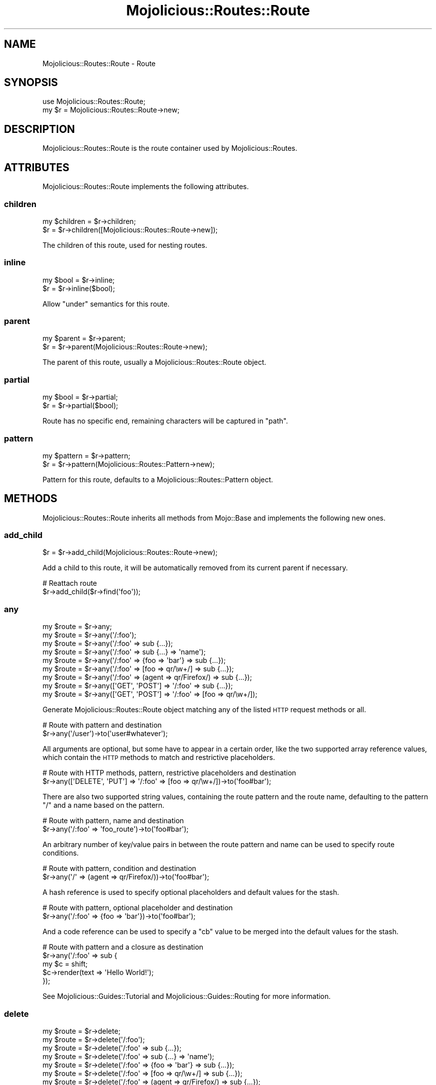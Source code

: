 .\" Automatically generated by Pod::Man 2.25 (Pod::Simple 3.20)
.\"
.\" Standard preamble:
.\" ========================================================================
.de Sp \" Vertical space (when we can't use .PP)
.if t .sp .5v
.if n .sp
..
.de Vb \" Begin verbatim text
.ft CW
.nf
.ne \\$1
..
.de Ve \" End verbatim text
.ft R
.fi
..
.\" Set up some character translations and predefined strings.  \*(-- will
.\" give an unbreakable dash, \*(PI will give pi, \*(L" will give a left
.\" double quote, and \*(R" will give a right double quote.  \*(C+ will
.\" give a nicer C++.  Capital omega is used to do unbreakable dashes and
.\" therefore won't be available.  \*(C` and \*(C' expand to `' in nroff,
.\" nothing in troff, for use with C<>.
.tr \(*W-
.ds C+ C\v'-.1v'\h'-1p'\s-2+\h'-1p'+\s0\v'.1v'\h'-1p'
.ie n \{\
.    ds -- \(*W-
.    ds PI pi
.    if (\n(.H=4u)&(1m=24u) .ds -- \(*W\h'-12u'\(*W\h'-12u'-\" diablo 10 pitch
.    if (\n(.H=4u)&(1m=20u) .ds -- \(*W\h'-12u'\(*W\h'-8u'-\"  diablo 12 pitch
.    ds L" ""
.    ds R" ""
.    ds C` ""
.    ds C' ""
'br\}
.el\{\
.    ds -- \|\(em\|
.    ds PI \(*p
.    ds L" ``
.    ds R" ''
'br\}
.\"
.\" Escape single quotes in literal strings from groff's Unicode transform.
.ie \n(.g .ds Aq \(aq
.el       .ds Aq '
.\"
.\" If the F register is turned on, we'll generate index entries on stderr for
.\" titles (.TH), headers (.SH), subsections (.SS), items (.Ip), and index
.\" entries marked with X<> in POD.  Of course, you'll have to process the
.\" output yourself in some meaningful fashion.
.ie \nF \{\
.    de IX
.    tm Index:\\$1\t\\n%\t"\\$2"
..
.    nr % 0
.    rr F
.\}
.el \{\
.    de IX
..
.\}
.\"
.\" Accent mark definitions (@(#)ms.acc 1.5 88/02/08 SMI; from UCB 4.2).
.\" Fear.  Run.  Save yourself.  No user-serviceable parts.
.    \" fudge factors for nroff and troff
.if n \{\
.    ds #H 0
.    ds #V .8m
.    ds #F .3m
.    ds #[ \f1
.    ds #] \fP
.\}
.if t \{\
.    ds #H ((1u-(\\\\n(.fu%2u))*.13m)
.    ds #V .6m
.    ds #F 0
.    ds #[ \&
.    ds #] \&
.\}
.    \" simple accents for nroff and troff
.if n \{\
.    ds ' \&
.    ds ` \&
.    ds ^ \&
.    ds , \&
.    ds ~ ~
.    ds /
.\}
.if t \{\
.    ds ' \\k:\h'-(\\n(.wu*8/10-\*(#H)'\'\h"|\\n:u"
.    ds ` \\k:\h'-(\\n(.wu*8/10-\*(#H)'\`\h'|\\n:u'
.    ds ^ \\k:\h'-(\\n(.wu*10/11-\*(#H)'^\h'|\\n:u'
.    ds , \\k:\h'-(\\n(.wu*8/10)',\h'|\\n:u'
.    ds ~ \\k:\h'-(\\n(.wu-\*(#H-.1m)'~\h'|\\n:u'
.    ds / \\k:\h'-(\\n(.wu*8/10-\*(#H)'\z\(sl\h'|\\n:u'
.\}
.    \" troff and (daisy-wheel) nroff accents
.ds : \\k:\h'-(\\n(.wu*8/10-\*(#H+.1m+\*(#F)'\v'-\*(#V'\z.\h'.2m+\*(#F'.\h'|\\n:u'\v'\*(#V'
.ds 8 \h'\*(#H'\(*b\h'-\*(#H'
.ds o \\k:\h'-(\\n(.wu+\w'\(de'u-\*(#H)/2u'\v'-.3n'\*(#[\z\(de\v'.3n'\h'|\\n:u'\*(#]
.ds d- \h'\*(#H'\(pd\h'-\w'~'u'\v'-.25m'\f2\(hy\fP\v'.25m'\h'-\*(#H'
.ds D- D\\k:\h'-\w'D'u'\v'-.11m'\z\(hy\v'.11m'\h'|\\n:u'
.ds th \*(#[\v'.3m'\s+1I\s-1\v'-.3m'\h'-(\w'I'u*2/3)'\s-1o\s+1\*(#]
.ds Th \*(#[\s+2I\s-2\h'-\w'I'u*3/5'\v'-.3m'o\v'.3m'\*(#]
.ds ae a\h'-(\w'a'u*4/10)'e
.ds Ae A\h'-(\w'A'u*4/10)'E
.    \" corrections for vroff
.if v .ds ~ \\k:\h'-(\\n(.wu*9/10-\*(#H)'\s-2\u~\d\s+2\h'|\\n:u'
.if v .ds ^ \\k:\h'-(\\n(.wu*10/11-\*(#H)'\v'-.4m'^\v'.4m'\h'|\\n:u'
.    \" for low resolution devices (crt and lpr)
.if \n(.H>23 .if \n(.V>19 \
\{\
.    ds : e
.    ds 8 ss
.    ds o a
.    ds d- d\h'-1'\(ga
.    ds D- D\h'-1'\(hy
.    ds th \o'bp'
.    ds Th \o'LP'
.    ds ae ae
.    ds Ae AE
.\}
.rm #[ #] #H #V #F C
.\" ========================================================================
.\"
.IX Title "Mojolicious::Routes::Route 3"
.TH Mojolicious::Routes::Route 3 "2016-09-23" "perl v5.16.3" "User Contributed Perl Documentation"
.\" For nroff, turn off justification.  Always turn off hyphenation; it makes
.\" way too many mistakes in technical documents.
.if n .ad l
.nh
.SH "NAME"
Mojolicious::Routes::Route \- Route
.SH "SYNOPSIS"
.IX Header "SYNOPSIS"
.Vb 1
\&  use Mojolicious::Routes::Route;
\&
\&  my $r = Mojolicious::Routes::Route\->new;
.Ve
.SH "DESCRIPTION"
.IX Header "DESCRIPTION"
Mojolicious::Routes::Route is the route container used by
Mojolicious::Routes.
.SH "ATTRIBUTES"
.IX Header "ATTRIBUTES"
Mojolicious::Routes::Route implements the following attributes.
.SS "children"
.IX Subsection "children"
.Vb 2
\&  my $children = $r\->children;
\&  $r           = $r\->children([Mojolicious::Routes::Route\->new]);
.Ve
.PP
The children of this route, used for nesting routes.
.SS "inline"
.IX Subsection "inline"
.Vb 2
\&  my $bool = $r\->inline;
\&  $r       = $r\->inline($bool);
.Ve
.PP
Allow \*(L"under\*(R" semantics for this route.
.SS "parent"
.IX Subsection "parent"
.Vb 2
\&  my $parent = $r\->parent;
\&  $r         = $r\->parent(Mojolicious::Routes::Route\->new);
.Ve
.PP
The parent of this route, usually a Mojolicious::Routes::Route object.
.SS "partial"
.IX Subsection "partial"
.Vb 2
\&  my $bool = $r\->partial;
\&  $r       = $r\->partial($bool);
.Ve
.PP
Route has no specific end, remaining characters will be captured in \f(CW\*(C`path\*(C'\fR.
.SS "pattern"
.IX Subsection "pattern"
.Vb 2
\&  my $pattern = $r\->pattern;
\&  $r          = $r\->pattern(Mojolicious::Routes::Pattern\->new);
.Ve
.PP
Pattern for this route, defaults to a Mojolicious::Routes::Pattern object.
.SH "METHODS"
.IX Header "METHODS"
Mojolicious::Routes::Route inherits all methods from Mojo::Base and
implements the following new ones.
.SS "add_child"
.IX Subsection "add_child"
.Vb 1
\&  $r = $r\->add_child(Mojolicious::Routes::Route\->new);
.Ve
.PP
Add a child to this route, it will be automatically removed from its current
parent if necessary.
.PP
.Vb 2
\&  # Reattach route
\&  $r\->add_child($r\->find(\*(Aqfoo\*(Aq));
.Ve
.SS "any"
.IX Subsection "any"
.Vb 9
\&  my $route = $r\->any;
\&  my $route = $r\->any(\*(Aq/:foo\*(Aq);
\&  my $route = $r\->any(\*(Aq/:foo\*(Aq => sub {...});
\&  my $route = $r\->any(\*(Aq/:foo\*(Aq => sub {...} => \*(Aqname\*(Aq);
\&  my $route = $r\->any(\*(Aq/:foo\*(Aq => {foo => \*(Aqbar\*(Aq} => sub {...});
\&  my $route = $r\->any(\*(Aq/:foo\*(Aq => [foo => qr/\ew+/] => sub {...});
\&  my $route = $r\->any(\*(Aq/:foo\*(Aq => (agent => qr/Firefox/) => sub {...});
\&  my $route = $r\->any([\*(AqGET\*(Aq, \*(AqPOST\*(Aq] => \*(Aq/:foo\*(Aq => sub {...});
\&  my $route = $r\->any([\*(AqGET\*(Aq, \*(AqPOST\*(Aq] => \*(Aq/:foo\*(Aq => [foo => qr/\ew+/]);
.Ve
.PP
Generate Mojolicious::Routes::Route object matching any of the listed \s-1HTTP\s0
request methods or all.
.PP
.Vb 2
\&  # Route with pattern and destination
\&  $r\->any(\*(Aq/user\*(Aq)\->to(\*(Aquser#whatever\*(Aq);
.Ve
.PP
All arguments are optional, but some have to appear in a certain order, like the
two supported array reference values, which contain the \s-1HTTP\s0 methods to match
and restrictive placeholders.
.PP
.Vb 2
\&  # Route with HTTP methods, pattern, restrictive placeholders and destination
\&  $r\->any([\*(AqDELETE\*(Aq, \*(AqPUT\*(Aq] => \*(Aq/:foo\*(Aq => [foo => qr/\ew+/])\->to(\*(Aqfoo#bar\*(Aq);
.Ve
.PP
There are also two supported string values, containing the route pattern and the
route name, defaulting to the pattern \f(CW\*(C`/\*(C'\fR and a name based on the pattern.
.PP
.Vb 2
\&  # Route with pattern, name and destination
\&  $r\->any(\*(Aq/:foo\*(Aq => \*(Aqfoo_route\*(Aq)\->to(\*(Aqfoo#bar\*(Aq);
.Ve
.PP
An arbitrary number of key/value pairs in between the route pattern and name can
be used to specify route conditions.
.PP
.Vb 2
\&  # Route with pattern, condition and destination
\&  $r\->any(\*(Aq/\*(Aq => (agent => qr/Firefox/))\->to(\*(Aqfoo#bar\*(Aq);
.Ve
.PP
A hash reference is used to specify optional placeholders and default values for
the stash.
.PP
.Vb 2
\&  # Route with pattern, optional placeholder and destination
\&  $r\->any(\*(Aq/:foo\*(Aq => {foo => \*(Aqbar\*(Aq})\->to(\*(Aqfoo#bar\*(Aq);
.Ve
.PP
And a code reference can be used to specify a \f(CW\*(C`cb\*(C'\fR value to be merged into the
default values for the stash.
.PP
.Vb 5
\&  # Route with pattern and a closure as destination
\&  $r\->any(\*(Aq/:foo\*(Aq => sub {
\&    my $c = shift;
\&    $c\->render(text => \*(AqHello World!\*(Aq);
\&  });
.Ve
.PP
See Mojolicious::Guides::Tutorial and Mojolicious::Guides::Routing for
more information.
.SS "delete"
.IX Subsection "delete"
.Vb 7
\&  my $route = $r\->delete;
\&  my $route = $r\->delete(\*(Aq/:foo\*(Aq);
\&  my $route = $r\->delete(\*(Aq/:foo\*(Aq => sub {...});
\&  my $route = $r\->delete(\*(Aq/:foo\*(Aq => sub {...} => \*(Aqname\*(Aq);
\&  my $route = $r\->delete(\*(Aq/:foo\*(Aq => {foo => \*(Aqbar\*(Aq} => sub {...});
\&  my $route = $r\->delete(\*(Aq/:foo\*(Aq => [foo => qr/\ew+/] => sub {...});
\&  my $route = $r\->delete(\*(Aq/:foo\*(Aq => (agent => qr/Firefox/) => sub {...});
.Ve
.PP
Generate Mojolicious::Routes::Route object matching only \f(CW\*(C`DELETE\*(C'\fR requests,
takes the same arguments as \*(L"any\*(R" (except for the \s-1HTTP\s0 methods to match,
which are implied). See Mojolicious::Guides::Tutorial and
Mojolicious::Guides::Routing for more information.
.PP
.Vb 2
\&  # Route with destination
\&  $r\->delete(\*(Aq/user\*(Aq)\->to(\*(Aquser#remove\*(Aq);
.Ve
.SS "detour"
.IX Subsection "detour"
.Vb 4
\&  $r = $r\->detour(action => \*(Aqfoo\*(Aq);
\&  $r = $r\->detour(\*(Aqcontroller#action\*(Aq);
\&  $r = $r\->detour(Mojolicious\->new, foo => \*(Aqbar\*(Aq);
\&  $r = $r\->detour(\*(AqMyApp\*(Aq, {foo => \*(Aqbar\*(Aq});
.Ve
.PP
Set default parameters for this route and allow partial matching to simplify
application embedding, takes the same arguments as \*(L"to\*(R".
.SS "find"
.IX Subsection "find"
.Vb 1
\&  my $route = $r\->find(\*(Aqfoo\*(Aq);
.Ve
.PP
Find child route by name, custom names have precedence over automatically
generated ones.
.PP
.Vb 2
\&  # Change default parameters of a named route
\&  $r\->find(\*(Aqshow_user\*(Aq)\->to(foo => \*(Aqbar\*(Aq);
.Ve
.SS "get"
.IX Subsection "get"
.Vb 7
\&  my $route = $r\->get;
\&  my $route = $r\->get(\*(Aq/:foo\*(Aq);
\&  my $route = $r\->get(\*(Aq/:foo\*(Aq => sub {...});
\&  my $route = $r\->get(\*(Aq/:foo\*(Aq => sub {...} => \*(Aqname\*(Aq);
\&  my $route = $r\->get(\*(Aq/:foo\*(Aq => {foo => \*(Aqbar\*(Aq} => sub {...});
\&  my $route = $r\->get(\*(Aq/:foo\*(Aq => [foo => qr/\ew+/] => sub {...});
\&  my $route = $r\->get(\*(Aq/:foo\*(Aq => (agent => qr/Firefox/) => sub {...});
.Ve
.PP
Generate Mojolicious::Routes::Route object matching only \f(CW\*(C`GET\*(C'\fR requests,
takes the same arguments as \*(L"any\*(R" (except for the \s-1HTTP\s0 methods to match,
which are implied). See Mojolicious::Guides::Tutorial and
Mojolicious::Guides::Routing for more information.
.PP
.Vb 2
\&  # Route with destination
\&  $r\->get(\*(Aq/user\*(Aq)\->to(\*(Aquser#show\*(Aq);
.Ve
.SS "has_custom_name"
.IX Subsection "has_custom_name"
.Vb 1
\&  my $bool = $r\->has_custom_name;
.Ve
.PP
Check if this route has a custom name.
.SS "has_websocket"
.IX Subsection "has_websocket"
.Vb 1
\&  my $bool = $r\->has_websocket;
.Ve
.PP
Check if this route has a WebSocket ancestor and cache the result for future
checks.
.SS "is_endpoint"
.IX Subsection "is_endpoint"
.Vb 1
\&  my $bool = $r\->is_endpoint;
.Ve
.PP
Check if this route qualifies as an endpoint.
.SS "is_websocket"
.IX Subsection "is_websocket"
.Vb 1
\&  my $bool = $r\->is_websocket;
.Ve
.PP
Check if this route is a WebSocket.
.SS "name"
.IX Subsection "name"
.Vb 2
\&  my $name = $r\->name;
\&  $r       = $r\->name(\*(Aqfoo\*(Aq);
.Ve
.PP
The name of this route, defaults to an automatically generated name based on
the route pattern. Note that the name \f(CW\*(C`current\*(C'\fR is reserved for referring to
the current route.
.PP
.Vb 2
\&  # Route with destination and custom name
\&  $r\->get(\*(Aq/user\*(Aq)\->to(\*(Aquser#show\*(Aq)\->name(\*(Aqshow_user\*(Aq);
.Ve
.SS "options"
.IX Subsection "options"
.Vb 7
\&  my $route = $r\->options;
\&  my $route = $r\->options(\*(Aq/:foo\*(Aq);
\&  my $route = $r\->options(\*(Aq/:foo\*(Aq => sub {...});
\&  my $route = $r\->options(\*(Aq/:foo\*(Aq => sub {...} => \*(Aqname\*(Aq);
\&  my $route = $r\->options(\*(Aq/:foo\*(Aq => {foo => \*(Aqbar\*(Aq} => sub {...});
\&  my $route = $r\->options(\*(Aq/:foo\*(Aq => [foo => qr/\ew+/] => sub {...});
\&  my $route = $r\->options(\*(Aq/:foo\*(Aq => (agent => qr/Firefox/) => sub {...});
.Ve
.PP
Generate Mojolicious::Routes::Route object matching only \f(CW\*(C`OPTIONS\*(C'\fR
requests, takes the same arguments as \*(L"any\*(R" (except for the \s-1HTTP\s0 methods to
match, which are implied). See Mojolicious::Guides::Tutorial and
Mojolicious::Guides::Routing for more information.
.PP
.Vb 2
\&  # Route with destination
\&  $r\->options(\*(Aq/user\*(Aq)\->to(\*(Aquser#overview\*(Aq);
.Ve
.SS "over"
.IX Subsection "over"
.Vb 4
\&  my $over = $r\->over;
\&  $r       = $r\->over(foo => 1);
\&  $r       = $r\->over(foo => 1, bar => {baz => \*(Aqyada\*(Aq});
\&  $r       = $r\->over([foo => 1, bar => {baz => \*(Aqyada\*(Aq}]);
.Ve
.PP
Activate conditions for this route. Note that this automatically disables the
routing cache, since conditions are too complex for caching.
.PP
.Vb 2
\&  # Route with condition and destination
\&  $r\->get(\*(Aq/foo\*(Aq)\->over(host => qr/mojolicious\e.org/)\->to(\*(Aqfoo#bar\*(Aq);
.Ve
.SS "parse"
.IX Subsection "parse"
.Vb 3
\&  $r = $r\->parse(\*(Aq/:action\*(Aq);
\&  $r = $r\->parse(\*(Aq/:action\*(Aq, action => qr/\ew+/);
\&  $r = $r\->parse(format => 0);
.Ve
.PP
Parse pattern.
.SS "patch"
.IX Subsection "patch"
.Vb 7
\&  my $route = $r\->patch;
\&  my $route = $r\->patch(\*(Aq/:foo\*(Aq);
\&  my $route = $r\->patch(\*(Aq/:foo\*(Aq => sub {...});
\&  my $route = $r\->patch(\*(Aq/:foo\*(Aq => sub {...} => \*(Aqname\*(Aq);
\&  my $route = $r\->patch(\*(Aq/:foo\*(Aq => {foo => \*(Aqbar\*(Aq} => sub {...});
\&  my $route = $r\->patch(\*(Aq/:foo\*(Aq => [foo => qr/\ew+/] => sub {...});
\&  my $route = $r\->patch(\*(Aq/:foo\*(Aq => (agent => qr/Firefox/) => sub {...});
.Ve
.PP
Generate Mojolicious::Routes::Route object matching only \f(CW\*(C`PATCH\*(C'\fR requests,
takes the same arguments as \*(L"any\*(R" (except for the \s-1HTTP\s0 methods to match,
which are implied). See Mojolicious::Guides::Tutorial and
Mojolicious::Guides::Routing for more information.
.PP
.Vb 2
\&  # Route with destination
\&  $r\->patch(\*(Aq/user\*(Aq)\->to(\*(Aquser#update\*(Aq);
.Ve
.SS "post"
.IX Subsection "post"
.Vb 7
\&  my $route = $r\->post;
\&  my $route = $r\->post(\*(Aq/:foo\*(Aq);
\&  my $route = $r\->post(\*(Aq/:foo\*(Aq => sub {...});
\&  my $route = $r\->post(\*(Aq/:foo\*(Aq => sub {...} => \*(Aqname\*(Aq);
\&  my $route = $r\->post(\*(Aq/:foo\*(Aq => {foo => \*(Aqbar\*(Aq} => sub {...});
\&  my $route = $r\->post(\*(Aq/:foo\*(Aq => [foo => qr/\ew+/] => sub {...});
\&  my $route = $r\->post(\*(Aq/:foo\*(Aq => (agent => qr/Firefox/) => sub {...});
.Ve
.PP
Generate Mojolicious::Routes::Route object matching only \f(CW\*(C`POST\*(C'\fR requests,
takes the same arguments as \*(L"any\*(R" (except for the \s-1HTTP\s0 methods to match,
which are implied). See Mojolicious::Guides::Tutorial and
Mojolicious::Guides::Routing for more information.
.PP
.Vb 2
\&  # Route with destination
\&  $r\->post(\*(Aq/user\*(Aq)\->to(\*(Aquser#create\*(Aq);
.Ve
.SS "put"
.IX Subsection "put"
.Vb 7
\&  my $route = $r\->put;
\&  my $route = $r\->put(\*(Aq/:foo\*(Aq);
\&  my $route = $r\->put(\*(Aq/:foo\*(Aq => sub {...});
\&  my $route = $r\->put(\*(Aq/:foo\*(Aq => sub {...} => \*(Aqname\*(Aq);
\&  my $route = $r\->put(\*(Aq/:foo\*(Aq => {foo => \*(Aqbar\*(Aq} => sub {...});
\&  my $route = $r\->put(\*(Aq/:foo\*(Aq => [foo => qr/\ew+/] => sub {...});
\&  my $route = $r\->put(\*(Aq/:foo\*(Aq => (agent => qr/Firefox/) => sub {...});
.Ve
.PP
Generate Mojolicious::Routes::Route object matching only \f(CW\*(C`PUT\*(C'\fR requests,
takes the same arguments as \*(L"any\*(R" (except for the \s-1HTTP\s0 methods to match,
which are implied). See Mojolicious::Guides::Tutorial and
Mojolicious::Guides::Routing for more information.
.PP
.Vb 2
\&  # Route with destination
\&  $r\->put(\*(Aq/user\*(Aq)\->to(\*(Aquser#replace\*(Aq);
.Ve
.SS "remove"
.IX Subsection "remove"
.Vb 1
\&  $r = $r\->remove;
.Ve
.PP
Remove route from parent.
.PP
.Vb 2
\&  # Remove route completely
\&  $r\->find(\*(Aqfoo\*(Aq)\->remove;
\&
\&  # Reattach route to new parent
\&  $r\->route(\*(Aq/foo\*(Aq)\->add_child($r\->find(\*(Aqbar\*(Aq)\->remove);
.Ve
.SS "render"
.IX Subsection "render"
.Vb 1
\&  my $path = $r\->render({foo => \*(Aqbar\*(Aq});
.Ve
.PP
Render route with parameters into a path.
.SS "root"
.IX Subsection "root"
.Vb 1
\&  my $root = $r\->root;
.Ve
.PP
The Mojolicious::Routes object this route is a descendant of.
.SS "route"
.IX Subsection "route"
.Vb 4
\&  my $route = $r\->route;
\&  my $route = $r\->route(\*(Aq/:action\*(Aq);
\&  my $route = $r\->route(\*(Aq/:action\*(Aq, action => qr/\ew+/);
\&  my $route = $r\->route(format => 0);
.Ve
.PP
Low-level generator for routes matching all \s-1HTTP\s0 request methods, returns a
Mojolicious::Routes::Route object.
.SS "suggested_method"
.IX Subsection "suggested_method"
.Vb 1
\&  my $method = $r\->suggested_method;
.Ve
.PP
Suggested \s-1HTTP\s0 method for reaching this route, \f(CW\*(C`GET\*(C'\fR and \f(CW\*(C`POST\*(C'\fR are
preferred.
.SS "to"
.IX Subsection "to"
.Vb 12
\&  my $defaults = $r\->to;
\&  $r           = $r\->to(action => \*(Aqfoo\*(Aq);
\&  $r           = $r\->to({action => \*(Aqfoo\*(Aq});
\&  $r           = $r\->to(\*(Aqcontroller#action\*(Aq);
\&  $r           = $r\->to(\*(Aqcontroller#action\*(Aq, foo => \*(Aqbar\*(Aq);
\&  $r           = $r\->to(\*(Aqcontroller#action\*(Aq, {foo => \*(Aqbar\*(Aq});
\&  $r           = $r\->to(Mojolicious\->new);
\&  $r           = $r\->to(Mojolicious\->new, foo => \*(Aqbar\*(Aq);
\&  $r           = $r\->to(Mojolicious\->new, {foo => \*(Aqbar\*(Aq});
\&  $r           = $r\->to(\*(AqMyApp\*(Aq);
\&  $r           = $r\->to(\*(AqMyApp\*(Aq, foo => \*(Aqbar\*(Aq);
\&  $r           = $r\->to(\*(AqMyApp\*(Aq, {foo => \*(Aqbar\*(Aq});
.Ve
.PP
Set default parameters for this route.
.SS "to_string"
.IX Subsection "to_string"
.Vb 1
\&  my $str = $r\->to_string;
.Ve
.PP
Stringify the whole route.
.SS "under"
.IX Subsection "under"
.Vb 6
\&  my $route = $r\->under(sub {...});
\&  my $route = $r\->under(\*(Aq/:foo\*(Aq => sub {...});
\&  my $route = $r\->under(\*(Aq/:foo\*(Aq => {foo => \*(Aqbar\*(Aq});
\&  my $route = $r\->under(\*(Aq/:foo\*(Aq => [foo => qr/\ew+/]);
\&  my $route = $r\->under(\*(Aq/:foo\*(Aq => (agent => qr/Firefox/));
\&  my $route = $r\->under([format => 0]);
.Ve
.PP
Generate Mojolicious::Routes::Route object for a nested route with its own
intermediate destination, takes the same arguments as \*(L"any\*(R" (except for the
\&\s-1HTTP\s0 methods to match, which are not available). See
Mojolicious::Guides::Tutorial and Mojolicious::Guides::Routing for more
information.
.PP
.Vb 4
\&  # Intermediate destination and prefix shared between two routes
\&  my $auth = $r\->under(\*(Aq/user\*(Aq)\->to(\*(Aquser#auth\*(Aq);
\&  $auth\->get(\*(Aq/show\*(Aq)\->to(\*(Aq#show\*(Aq);
\&  $auth\->post(\*(Aq/create\*(Aq)\->to(\*(Aq#create\*(Aq);
.Ve
.SS "via"
.IX Subsection "via"
.Vb 4
\&  my $methods = $r\->via;
\&  $r          = $r\->via(\*(AqGET\*(Aq);
\&  $r          = $r\->via(\*(AqGET\*(Aq, \*(AqPOST\*(Aq);
\&  $r          = $r\->via([\*(AqGET\*(Aq, \*(AqPOST\*(Aq]);
.Ve
.PP
Restrict \s-1HTTP\s0 methods this route is allowed to handle, defaults to no
restrictions.
.PP
.Vb 2
\&  # Route with two methods and destination
\&  $r\->route(\*(Aq/foo\*(Aq)\->via(\*(AqGET\*(Aq, \*(AqPOST\*(Aq)\->to(\*(Aqfoo#bar\*(Aq);
.Ve
.SS "websocket"
.IX Subsection "websocket"
.Vb 7
\&  my $route = $r\->websocket;
\&  my $route = $r\->websocket(\*(Aq/:foo\*(Aq);
\&  my $route = $r\->websocket(\*(Aq/:foo\*(Aq => sub {...});
\&  my $route = $r\->websocket(\*(Aq/:foo\*(Aq => sub {...} => \*(Aqname\*(Aq);
\&  my $route = $r\->websocket(\*(Aq/:foo\*(Aq => {foo => \*(Aqbar\*(Aq} => sub {...});
\&  my $route = $r\->websocket(\*(Aq/:foo\*(Aq => [foo => qr/\ew+/] => sub {...});
\&  my $route = $r\->websocket(\*(Aq/:foo\*(Aq => (agent => qr/Firefox/) => sub {...});
.Ve
.PP
Generate Mojolicious::Routes::Route object matching only WebSocket
handshakes, takes the same arguments as \*(L"any\*(R" (except for the \s-1HTTP\s0 methods
to match, which are implied). See Mojolicious::Guides::Tutorial and
Mojolicious::Guides::Routing for more information.
.PP
.Vb 2
\&  # Route with destination
\&  $r\->websocket(\*(Aq/echo\*(Aq)\->to(\*(Aqexample#echo\*(Aq);
.Ve
.SH "AUTOLOAD"
.IX Header "AUTOLOAD"
In addition to the \*(L"\s-1ATTRIBUTES\s0\*(R" and \*(L"\s-1METHODS\s0\*(R" above you can also call
shortcuts provided by \*(L"root\*(R" on Mojolicious::Routes::Route objects.
.PP
.Vb 5
\&  # Add a "firefox" shortcut
\&  $r\->root\->add_shortcut(firefox => sub {
\&    my ($r, $path) = @_;
\&    $r\->get($path, agent => qr/Firefox/);
\&  });
\&
\&  # Use "firefox" shortcut to generate routes
\&  $r\->firefox(\*(Aq/welcome\*(Aq)\->to(\*(Aqfirefox#welcome\*(Aq);
\&  $r\->firefox(\*(Aq/bye\*(Aq)\->to(\*(Aqfirefox#bye\*(Aq);
.Ve
.SH "SEE ALSO"
.IX Header "SEE ALSO"
Mojolicious, Mojolicious::Guides, <http://mojolicious.org>.
